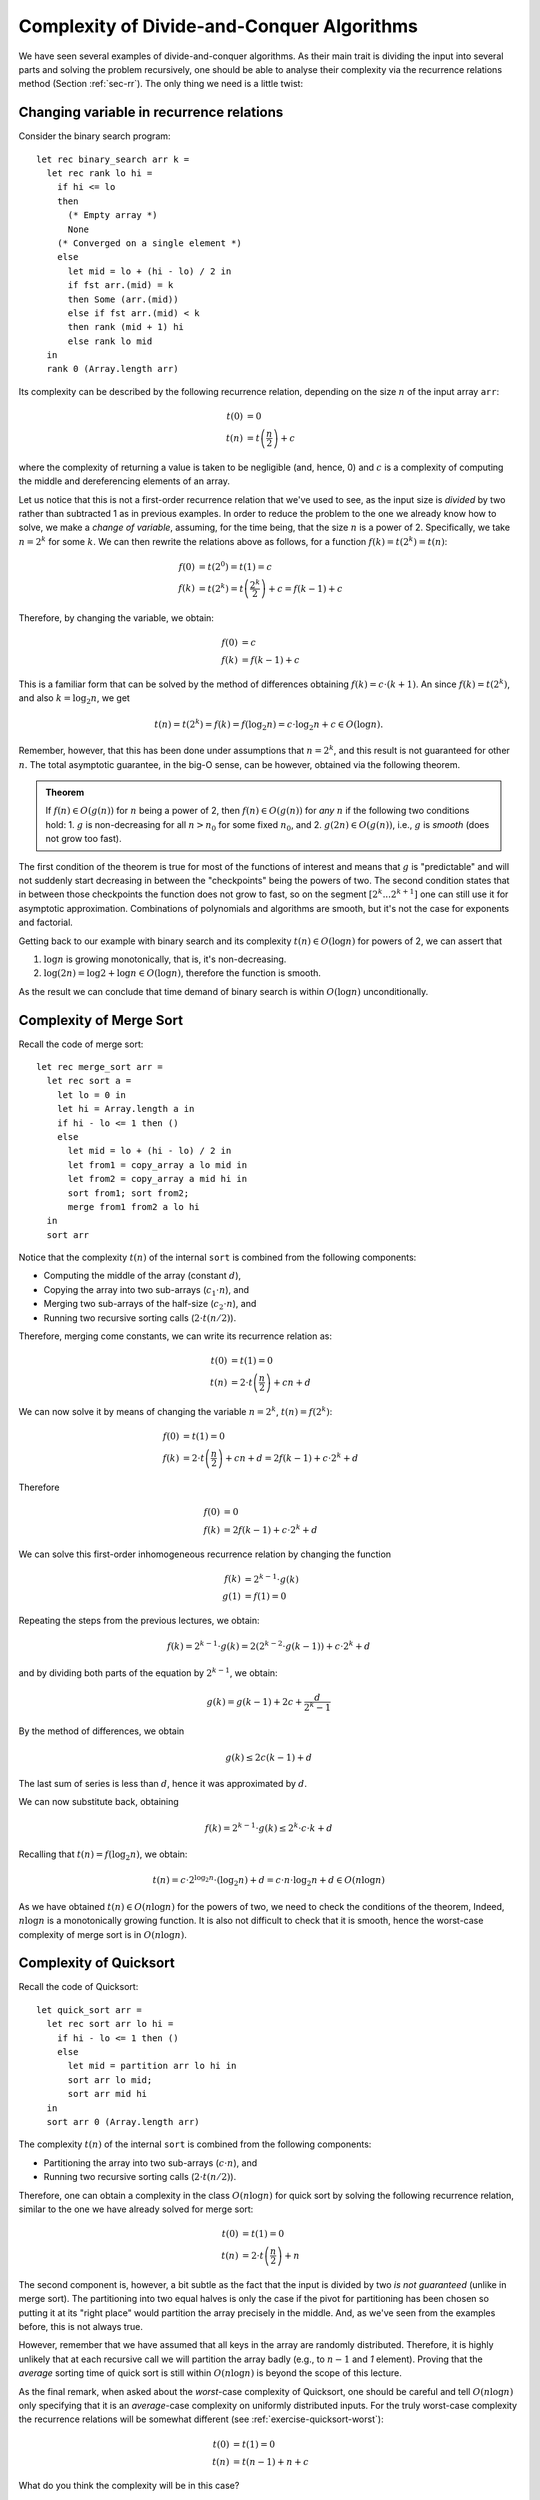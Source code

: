 .. -*- mode: rst -*-

Complexity of Divide-and-Conquer Algorithms
===========================================

We have seen several examples of divide-and-conquer algorithms. As their main trait is dividing the input into several parts and solving the problem recursively, one should be able to analyse their complexity via the recurrence relations method (Section :ref:`sec-rr`). The only thing we need is a little twist:


Changing variable in recurrence relations
-----------------------------------------

Consider the binary search program::

 let rec binary_search arr k = 
   let rec rank lo hi = 
     if hi <= lo 
     then 
       (* Empty array *)
       None
     (* Converged on a single element *)
     else 
       let mid = lo + (hi - lo) / 2 in
       if fst arr.(mid) = k 
       then Some (arr.(mid))
       else if fst arr.(mid) < k
       then rank (mid + 1) hi 
       else rank lo mid  
   in
   rank 0 (Array.length arr)

Its complexity can be described by the following recurrence relation, depending on the size :math:`n` of the input array ``arr``:

.. math:: 

  \begin{align*}
  t(0) &= 0 \\
  t(n) &= t\left(\frac{n}{2}\right) + c
  \end{align*}

where the complexity of returning a value is taken to be negligible (and, hence, 0) and :math:`c` is a complexity of computing the middle and dereferencing elements of an array.

Let us notice that this is not a first-order recurrence relation that we've used to see, as the input size is *divided* by two rather than subtracted 1 as in previous examples. In order to reduce the problem to the one we already know how to solve, we make a *change of variable*, assuming, for the time being, that the size :math:`n` is a power of 2. Specifically, we take :math:`n = 2^k` for some :math:`k`. We can then rewrite the relations above as follows, for a function :math:`f(k) = t(2^k) = t(n)`:

.. math:: 

  \begin{align*}
  f(0) &= t(2^0) = t(1) = c \\
  f(k) &= t(2^k) = t\left(\frac{2^k}{2}\right) + c = f(k - 1) + c
  \end{align*}

Therefore, by changing the variable, we obtain:

.. math:: 

  \begin{align*}
  f(0) &= c \\
  f(k) &= f(k - 1) + c
  \end{align*}

This is a familiar form that can be solved by the method of differences obtaining :math:`f(k) = c \cdot (k + 1)`. An since :math:`f(k) = t(2^k)`, and also :math:`k = \log_2 n`, we get 

.. math::

  t(n) = t(2^k) = f(k) = f(\log_2 n) = c \cdot \log_2 n + c \in O(\log n).

Remember, however, that this has been done under assumptions that :math:`n = 2^k`, and this result is not guaranteed for other :math:`n`. The total asymptotic guarantee, in the big-O sense, can be however, obtained via the following theorem.

.. admonition:: Theorem
                
  If :math:`f(n) \in O(g(n))` for :math:`n` being a power of 2, then :math:`f(n) \in O(g(n))` for *any* :math:`n` if the following two conditions hold:
  1. :math:`g` is non-decreasing for all :math:`n > n_0` for some fixed :math:`n_0`, and
  2. :math:`g(2n) \in O(g(n))`, i.e., :math:`g` is *smooth* (does not grow too fast).

The first condition of the theorem is true for most of the functions of interest and means that :math:`g` is "predictable" and will not suddenly start decreasing in between the "checkpoints" being the powers of two. The second condition states that in between those checkpoints the function does not grow to fast, so on the segment :math:`[2^k ... 2^{k+1}]` one can still use it for asymptotic approximation. Combinations of polynomials and algorithms are smooth, but it's not the case for exponents and factorial.

Getting back to our example with binary search and its complexity :math:`t(n) \in O(\log n)` for powers of 2, we can assert that

1. :math:`\log n` is growing monotonically, that is, it's non-decreasing.
2. :math:`\log (2n) = \log 2 + \log n \in O(\log n)`, therefore the function is smooth.

As the result we can conclude that time demand of binary search is within :math:`O(\log n)` unconditionally.

Complexity of Merge Sort
------------------------

Recall the code of merge sort::

 let rec merge_sort arr = 
   let rec sort a = 
     let lo = 0 in
     let hi = Array.length a in
     if hi - lo <= 1 then ()
     else
       let mid = lo + (hi - lo) / 2 in
       let from1 = copy_array a lo mid in
       let from2 = copy_array a mid hi in
       sort from1; sort from2;
       merge from1 from2 a lo hi
   in
   sort arr

Notice that the complexity :math:`t(n)` of the internal ``sort`` is combined from the following components:

* Computing the middle of the array (constant :math:`d`),
* Copying the array into two sub-arrays (:math:`c_1 \cdot n`), and 
* Merging two sub-arrays of the half-size (:math:`c_2 \cdot n`), and 
* Running two recursive sorting calls (:math:`2 \cdot t(n/2)`).

Therefore, merging come constants, we can write its recurrence relation as:

.. math::

  \begin{align*}
  t(0) &= t(1) = 0 \\
  t(n) &= 2 \cdot t\left(\frac{n}{2}\right) + cn + d
  \end{align*}

We can now solve it by means of changing the variable :math:`n = 2^k`, :math:`t(n) = f(2^k)`:

.. math::

  \begin{align*}
  f(0) &= t(1) = 0 \\
  f(k) &= 2 \cdot t\left(\frac{n}{2}\right) + cn + d = 2 f(k - 1) + c \cdot 2^k + d
  \end{align*}

Therefore

.. math::

  \begin{align*}
  f(0) &= 0 \\
  f(k) &= 2 f(k - 1) + c \cdot 2^k + d
  \end{align*}

We can solve this first-order inhomogeneous recurrence relation by changing the function 

.. math::
   
   \begin{align*}
   f(k) &= 2^{k - 1}\cdot g(k) \\
   g(1) &= f(1) = 0
   \end{align*}

Repeating the steps from the previous lectures, we obtain:

.. math::

  f(k) = 2^{k - 1}\cdot g(k) = 2(2^{k - 2}\cdot g(k - 1)) + c \cdot 2^k + d

and by dividing both parts of the equation by :math:`2^{k - 1}`, we obtain:

.. math::

  g(k) = g(k - 1) + 2c + \frac{d}{2^k-1}

By the method of differences, we obtain

.. math::

  g(k) \leq 2c(k - 1) + d

The last sum of series is less than :math:`d`, hence it was approximated by :math:`d`.

We can now substitute back, obtaining

.. math::

  f(k) = 2^{k-1} \cdot g(k) \leq 2^k\cdot c \cdot k + d

Recalling that :math:`t(n) = f(\log_2 n)`, we obtain:

.. math::

  t(n) = c \cdot 2^{\log_2 n}\cdot (\log_2 n) + d = c\cdot n \cdot \log_2 n + d \in O(n \log n)

As we have obtained :math:`t(n) \in O(n \log n)` for the powers of two, we need to check the conditions of the theorem, Indeed, :math:`n \log n` is a monotonically growing function. It is also not difficult to check that it is smooth, hence the worst-case complexity of merge sort is in :math:`O(n \log n)`.

Complexity of Quicksort
-----------------------

Recall the code of Quicksort::

 let quick_sort arr = 
   let rec sort arr lo hi = 
     if hi - lo <= 1 then ()
     else 
       let mid = partition arr lo hi in
       sort arr lo mid;
       sort arr mid hi
   in
   sort arr 0 (Array.length arr)

The complexity :math:`t(n)` of the internal ``sort`` is combined from the following components:

* Partitioning the array into two sub-arrays (:math:`c \cdot n`), and 
* Running two recursive sorting calls (:math:`2 \cdot t(n/2)`).

Therefore, one can obtain a complexity in the class :math:`O(n \log n)` for quick sort by solving the following recurrence relation, similar to the one we have already solved for merge sort:

.. math::

  \begin{align*}
  t(0) &= t(1) = 0 \\
  t(n) &= 2 \cdot t\left(\frac{n}{2}\right) + n
  \end{align*}

The second component is, however, a bit subtle as the fact that the input is divided by two *is not guaranteed* (unlike in merge sort). The partitioning into two equal halves is only the case if the pivot for partitioning has been chosen so putting it at its "right place" would partition the array precisely in the middle. And, as we've seen from the examples before, this is not always true.

However, remember that we have assumed that all keys in the array are randomly distributed. Therefore, it is highly unlikely that at each recursive call we will partition the array badly (e.g., to :math:`n - 1` and `1` element). Proving that the *average* sorting time of quick sort is still within :math:`O(n \log n)` is beyond the scope of this lecture.
 
As the final remark, when asked about the *worst*-case complexity of Quicksort, one should be careful and tell :math:`O(n \log n)` only specifying that it is an *average*-case complexity on uniformly distributed inputs. For the truly worst-case complexity the recurrence relations will be somewhat different (see :ref:`exercise-quicksort-worst`):

.. math::

  \begin{align*}
  t(0) &= t(1) = 0 \\
  t(n) &= t(n - 1) + n + c
  \end{align*}

What do you think the complexity will be in this case?

The Master Theorem
------------------

Divide-and-conquer algorithms come in many shapes, and so far we have seen only a class of very specific (albeit, arguably, most common) one --- such that divide their input into two parts. For a general case of analysing the recursive algorithms, there is a widely used theorem, known and Master Theorem or a Master Method for solving recurrence relations, which covers a larger class of algorithms. Here we provide necessary definitions to formulate the theorem and give its statement.

.. admonition:: Definition (Theta-notation)

  The positive-valued function :math:`f(x) \in \Theta(g(x))` if and only if there is a value :math:`x_0` and constants :math:`c_1, c_2 > 0`, such that for all :math:`x \geq x_0`, :math:`c_1 \cdot g(x) \leq f(x) \leq c_2 \cdot g(x)`.


.. admonition:: Definition (Omega-notation)

  The positive-valued function :math:`f(x) \in \Omega(g(x))` if and only if there is a value :math:`x_0` and constants :math:`c > 0`, such that for all :math:`x \geq x_0`, :math:`c \cdot g(x) \leq f(x)`.

As a mnemonics, one can think of

* :math:`f(n) \in O(g(n))` as ":math:`f \leq g`"
* :math:`f(n) \in \Omega(g(n))` as ":math:`f \geq g`", and
* :math:`f(n) \in \Theta(g(n))` as ":math:`f = g`"

The following theorem serves a "Swiss-army knife" for recurrence relations of the form :math:`T(n) = aT(n/b) + f(n)`, where :math:`a \geq 1` and `b > 1` are constants, and :math:`f(n)` is eventually non-decreasing.

.. admonition:: Theorem (The Master Method for Solving Recurrences)

  Let :math:`T(n) = aT(n/b) + f(n)`, then :math:`T(n)` has the following asymptotic behaviour:               

  * If :math:`f(n) \in O(n^{\log_b a - \varepsilon})` for some :math:`\varepsilon > 0`, then :math:`T(n) \in \Theta(n^{\log_b a})`;
  * If :math:`f(n) \in \Theta(n^{\log_b a})` for some then :math:`T(n) \in \Theta(n^{\log_b a} \log n)`
  * If :math:`f(n) \in \Omega(n^{\log_b a + \varepsilon})` for some :math:`\varepsilon > 0`, and it :math:`a f(n/b) \leq c f(n)` for some constant :math:`c < 1` and sufficiently large :math:`n`, then :math:`T(n) \in \Theta(f(n))`.

The proof of the Master Theorem as well as its advanced applications are beyond the scope of this course, and you are welcome to refer to the book **Introduction to Algorithms** by Cormen et al. for the details and examples.

